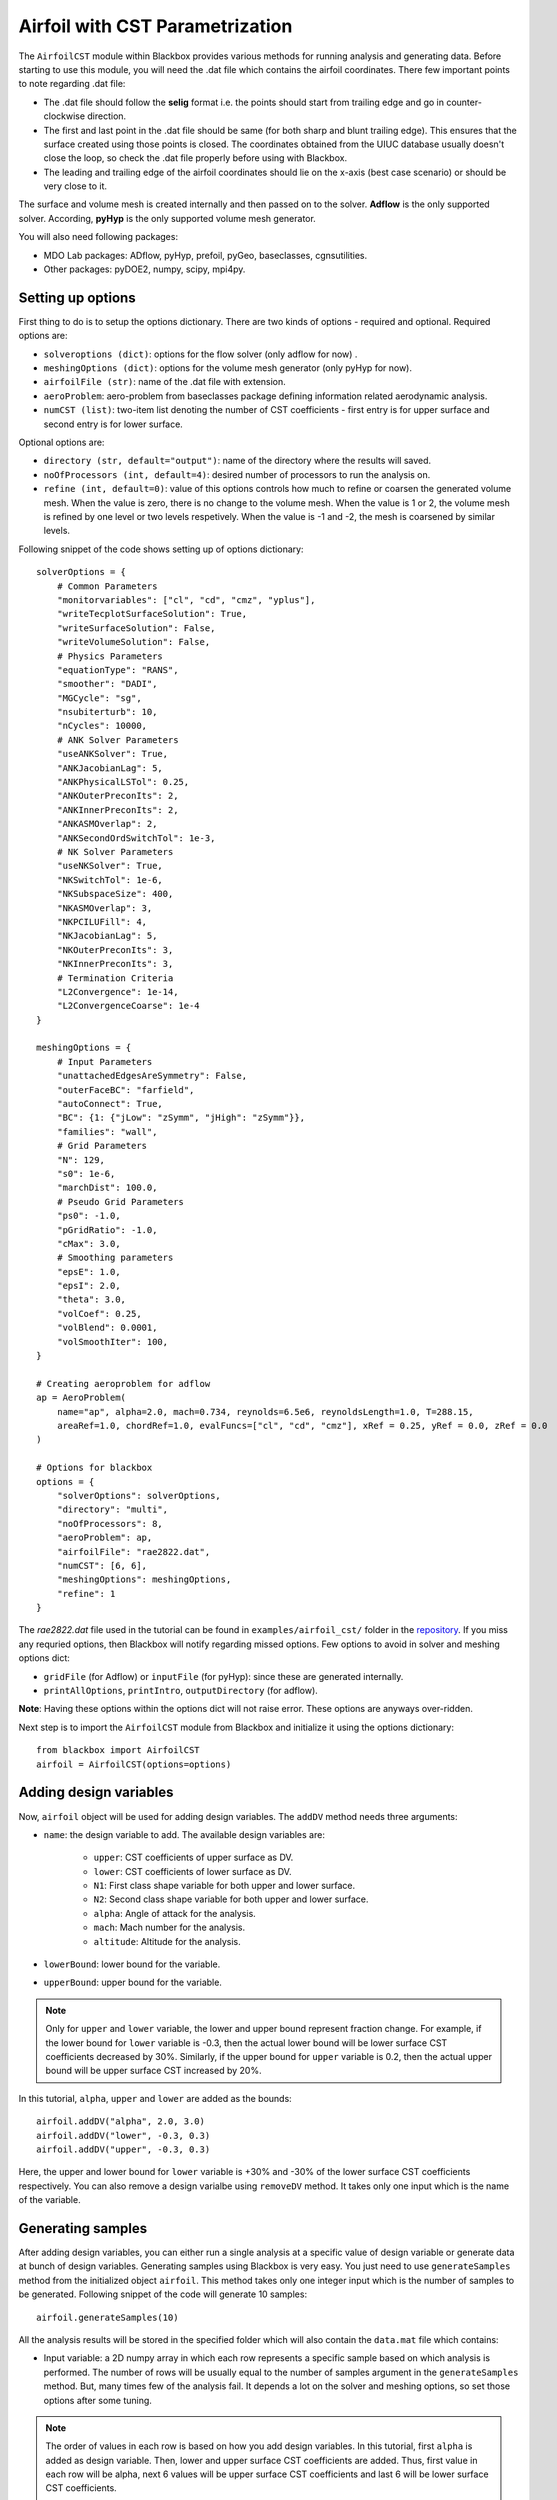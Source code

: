 .. _airfoil_cst_tutorial:

Airfoil with CST Parametrization
================================

The ``AirfoilCST`` module within Blackbox provides various methods for running analysis and 
generating data. Before starting to use this module, you will need the .dat file which 
contains the airfoil coordinates. There few important points to note regarding .dat file:

- The .dat file should follow the **selig** format i.e. the points should start from trailing edge and
  go in counter-clockwise direction.
- The first and last point in the .dat file should be same (for both sharp and blunt trailing edge). 
  This ensures that the surface created using those points is closed. The coordinates obtained from
  the UIUC database usually doesn't close the loop, so check the .dat file properly before
  using with Blackbox.
- The leading and trailing edge of the airfoil coordinates should lie on the x-axis (best case scenario)
  or should be very close to it.

The surface and volume mesh is created internally and then passed on to the solver. **Adflow** is the only
supported solver. According, **pyHyp** is the only supported volume mesh generator.

You will also need following packages:

- MDO Lab packages: ADflow, pyHyp, prefoil, pyGeo, baseclasses, cgnsutilities.
- Other packages: pyDOE2, numpy, scipy, mpi4py.

Setting up options
------------------

First thing to do is to setup the options dictionary. There are two kinds of options - required and optional. 
Required options are:

- ``solveroptions (dict)``: options for the flow solver (only adflow for now) .
- ``meshingOptions (dict)``: options for the volume mesh generator (only pyHyp for now).
- ``airfoilFile (str)``: name of the .dat file with extension.
- ``aeroProblem``: aero-problem from baseclasses package defining information related aerodynamic analysis.
- ``numCST (list)``: two-item list denoting the number of CST coefficients - first entry is for upper surface and second entry is for lower surface.

Optional options are:

- ``directory (str, default="output")``: name of the directory where the results will saved.
- ``noOfProcessors (int, default=4)``: desired number of processors to run the analysis on.
- ``refine (int, default=0)``: value of this options controls how much to refine or coarsen the generated volume mesh.
  When the value is zero, there is no change to the volume mesh. When the value is 1 or 2, the volume mesh is refined
  by one level or two levels respetively. When the value is -1 and -2, the mesh is coarsened by similar levels.

Following snippet of the code shows setting up of options dictionary::

    solverOptions = {
        # Common Parameters
        "monitorvariables": ["cl", "cd", "cmz", "yplus"],
        "writeTecplotSurfaceSolution": True,
        "writeSurfaceSolution": False,
        "writeVolumeSolution": False,
        # Physics Parameters
        "equationType": "RANS",
        "smoother": "DADI",
        "MGCycle": "sg",
        "nsubiterturb": 10,
        "nCycles": 10000,
        # ANK Solver Parameters
        "useANKSolver": True,
        "ANKJacobianLag": 5,
        "ANKPhysicalLSTol": 0.25,
        "ANKOuterPreconIts": 2,
        "ANKInnerPreconIts": 2,
        "ANKASMOverlap": 2,
        "ANKSecondOrdSwitchTol": 1e-3,
        # NK Solver Parameters
        "useNKSolver": True,
        "NKSwitchTol": 1e-6,
        "NKSubspaceSize": 400,
        "NKASMOverlap": 3,
        "NKPCILUFill": 4,
        "NKJacobianLag": 5,
        "NKOuterPreconIts": 3,
        "NKInnerPreconIts": 3,
        # Termination Criteria
        "L2Convergence": 1e-14,
        "L2ConvergenceCoarse": 1e-4
    }

    meshingOptions = {
        # Input Parameters
        "unattachedEdgesAreSymmetry": False,
        "outerFaceBC": "farfield",
        "autoConnect": True,
        "BC": {1: {"jLow": "zSymm", "jHigh": "zSymm"}},
        "families": "wall",
        # Grid Parameters
        "N": 129,
        "s0": 1e-6,
        "marchDist": 100.0,
        # Pseudo Grid Parameters
        "ps0": -1.0,
        "pGridRatio": -1.0,
        "cMax": 3.0,
        # Smoothing parameters
        "epsE": 1.0,
        "epsI": 2.0,
        "theta": 3.0,
        "volCoef": 0.25,
        "volBlend": 0.0001,
        "volSmoothIter": 100,
    }

    # Creating aeroproblem for adflow
    ap = AeroProblem(
        name="ap", alpha=2.0, mach=0.734, reynolds=6.5e6, reynoldsLength=1.0, T=288.15, 
        areaRef=1.0, chordRef=1.0, evalFuncs=["cl", "cd", "cmz"], xRef = 0.25, yRef = 0.0, zRef = 0.0
    )

    # Options for blackbox
    options = {
        "solverOptions": solverOptions,
        "directory": "multi",
        "noOfProcessors": 8,
        "aeroProblem": ap,
        "airfoilFile": "rae2822.dat",
        "numCST": [6, 6],
        "meshingOptions": meshingOptions,
        "refine": 1
    }

The `rae2822.dat` file used in the tutorial can be found in ``examples/airfoil_cst/`` folder in the 
`repository <https://github.com/ComputationalDesignLab/blackbox>`_. If you miss any requried 
options, then Blackbox will notify regarding missed options. Few options to avoid in solver and meshing options dict:

- ``gridFile`` (for Adflow) or ``inputFile`` (for pyHyp): since these are generated internally. 
- ``printAllOptions``, ``printIntro``, ``outputDirectory`` (for adflow).

**Note**: Having these options within the options dict will not raise error. These options are anyways over-ridden.

Next step is to import the ``AirfoilCST`` module from Blackbox and initialize it using the options dictionary::

    from blackbox import AirfoilCST
    airfoil = AirfoilCST(options=options)

Adding design variables
-----------------------

Now, ``airfoil`` object will be used for adding design variables. The ``addDV`` method needs three arguments:

- ``name``: the design variable to add. The available design variables are: 

    - ``upper``: CST coefficients of upper surface as DV.
    - ``lower``: CST coefficients of lower surface as DV.
    - ``N1``: First class shape variable for both upper and lower surface.
    - ``N2``: Second class shape variable for both upper and lower surface.
    - ``alpha``: Angle of attack for the analysis.
    - ``mach``: Mach number for the analysis.
    - ``altitude``: Altitude for the analysis.

- ``lowerBound``: lower bound for the variable. 
- ``upperBound``: upper bound for the variable.

.. note::
    Only for ``upper`` and ``lower`` variable, the lower and upper bound represent fraction change. For example, 
    if the lower bound for ``lower`` variable is -0.3, then the actual lower bound will be lower surface CST 
    coefficients decreased by 30%. Similarly, if the upper bound for ``upper`` variable is 0.2, then the actual 
    upper bound will be upper surface CST increased by 20%.

In this tutorial, ``alpha``, ``upper`` and ``lower`` are added as the bounds::

    airfoil.addDV("alpha", 2.0, 3.0)
    airfoil.addDV("lower", -0.3, 0.3)
    airfoil.addDV("upper", -0.3, 0.3)

Here, the upper and lower bound for ``lower`` variable is +30% and -30% of the lower surface CST coefficients respectively.
You can also remove a design varialbe using ``removeDV`` method. It takes only one input which is the name of the variable.

Generating samples
------------------

After adding design variables, you can either run a single analysis at a specific value of design variable or generate
data at bunch of design variables. Generating samples using Blackbox is very easy. You just need to use ``generateSamples`` 
method from the initialized object ``airfoil``. This method takes only one integer input which is the number of samples 
to be generated. Following snippet of the code will generate 10 samples::

    airfoil.generateSamples(10)

All the analysis results will be stored in the specified folder which will also contain the ``data.mat`` file which contains:

- Input variable: a 2D numpy array in which each row represents a specific sample based on which analysis is performed. The number
  of rows will be usually equal to the number of samples argument in the ``generateSamples`` method. But, many times few of the analysis
  fail. It depends a lot on the solver and meshing options, so set those options after some tuning.

.. note::
    The order of values in each row is based on how you add design variables. In this tutorial, first ``alpha`` is added as
    design variable. Then, lower and upper surface CST coefficients are added. Thus, first value in each row will be alpha, next 6
    values will be upper surface CST coefficients and last 6 will be lower surface CST coefficients.

- Output variables: There are two kinds of output variables - mandatory and user specificed. The ``evalFuncs`` argument in the aero problem
  decides the user desired variables. Along with these variables, `area` of the airfoil is the mandatory objective. In this tutorial, ``evalFuncs`` 
  argument contains ``cl``, ``cd``, ``cmz``. So, data.mat will contain these variables, along with ``area``.
  
Following snippet shows how to access the data.mat file::

    from scipy.io import loadmat
    data = loadmat("data.mat") # mention the location of mat file

    x = data["x"]
    cl = data["cl"]
    cd = data["cd"]
    cmz = data["cmz"]
    area = data["area"]

Running single analysis
-----------------------

Following snippet shows how to run a single analysis::

    import numpy as np
    upper = np.array([0.12344046, 0.14809657, 0.14858145, 0.2168004, 0.17607825, 0.21018404])
    lower = np.array([-0.13198943, -0.11895939, -0.22056435, -0.12743513, -0.08232715, 0.05055414])
    x = np.append(np.array([2.5]), upper)
    x = np.append(x, lower)

    output = airfoil.getObjectives(x)
